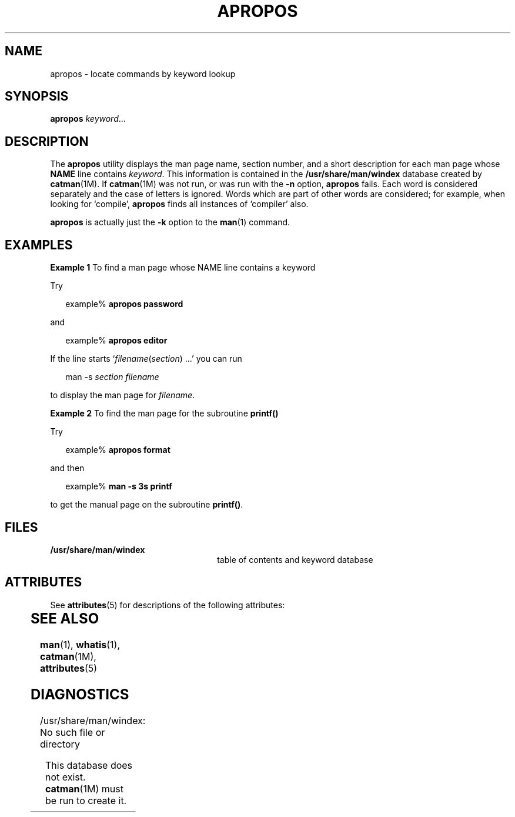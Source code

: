 '\" te
.\"  Copyright (c) 1996, Sun Microsystems, Inc.  All Rights Reserved
.\" The contents of this file are subject to the terms of the Common Development and Distribution License (the "License").  You may not use this file except in compliance with the License.
.\" You can obtain a copy of the license at usr/src/OPENSOLARIS.LICENSE or http://www.opensolaris.org/os/licensing.  See the License for the specific language governing permissions and limitations under the License.
.\" When distributing Covered Code, include this CDDL HEADER in each file and include the License file at usr/src/OPENSOLARIS.LICENSE.  If applicable, add the following below this CDDL HEADER, with the fields enclosed by brackets "[]" replaced with your own identifying information: Portions Copyright [yyyy] [name of copyright owner]
.TH APROPOS 1 "Dec 20, 1996"
.SH NAME
apropos \- locate commands by keyword lookup
.SH SYNOPSIS
.LP
.nf
\fBapropos\fR \fIkeyword\fR...
.fi

.SH DESCRIPTION
.sp
.LP
The \fBapropos\fR utility displays the man page name, section number, and a
short description for each man page whose \fBNAME\fR line contains
\fIkeyword\fR. This information is contained in the \fB/usr/share/man/windex\fR
database created by \fBcatman\fR(1M). If \fBcatman\fR(1M) was not run, or was
run with the \fB-n\fR option, \fBapropos\fR fails. Each word is considered
separately and the case of letters is ignored. Words which are part of other
words are considered; for example, when looking for `compile', \fBapropos\fR
finds all instances of `compiler' also.
.sp
.LP
\fBapropos\fR is actually just the \fB-k\fR option to the \fBman\fR(1) command.
.SH EXAMPLES
.LP
\fBExample 1 \fRTo find a man page whose NAME line contains a keyword
.sp
.LP
Try

.sp
.in +2
.nf
example% \fBapropos password\fR
.fi
.in -2
.sp

.sp
.LP
and

.sp
.in +2
.nf
example% \fBapropos editor\fR
.fi
.in -2
.sp

.sp
.LP
If the line starts `\fIfilename\fR(\fIsection\fR) .\|.\|.' you can run

.sp
.in +2
.nf
man -s \fIsection filename\fR
.fi
.in -2
.sp

.sp
.LP
to display the man page for \fIfilename\fR.

.LP
\fBExample 2 \fRTo find the man page for the subroutine \fBprintf()\fR
.sp
.LP
Try

.sp
.in +2
.nf
example% \fBapropos format\fR
.fi
.in -2
.sp

.sp
.LP
and then

.sp
.in +2
.nf
example% \fBman -s 3s printf\fR
.fi
.in -2
.sp

.sp
.LP
to get the manual page on the subroutine \fBprintf()\fR.

.SH FILES
.sp
.ne 2
.na
\fB\fB/usr/share/man/windex\fR \fR
.ad
.RS 26n
table of contents and keyword database
.RE

.SH ATTRIBUTES
.sp
.LP
See \fBattributes\fR(5) for descriptions of the following attributes:
.sp

.sp
.TS
box;
c | c
l | l .
ATTRIBUTE TYPE	ATTRIBUTE VALUE
_
CSI	Enabled
.TE

.SH SEE ALSO
.sp
.LP
\fBman\fR(1), \fBwhatis\fR(1), \fBcatman\fR(1M), \fBattributes\fR(5)
.SH DIAGNOSTICS
.sp
.ne 2
.na
\fB\f(CW/usr/share/man/windex: No such file or directory\fR\fR
.ad
.sp .6
.RS 4n
This database does not exist. \fBcatman\fR(1M) must be run to create it.
.RE

